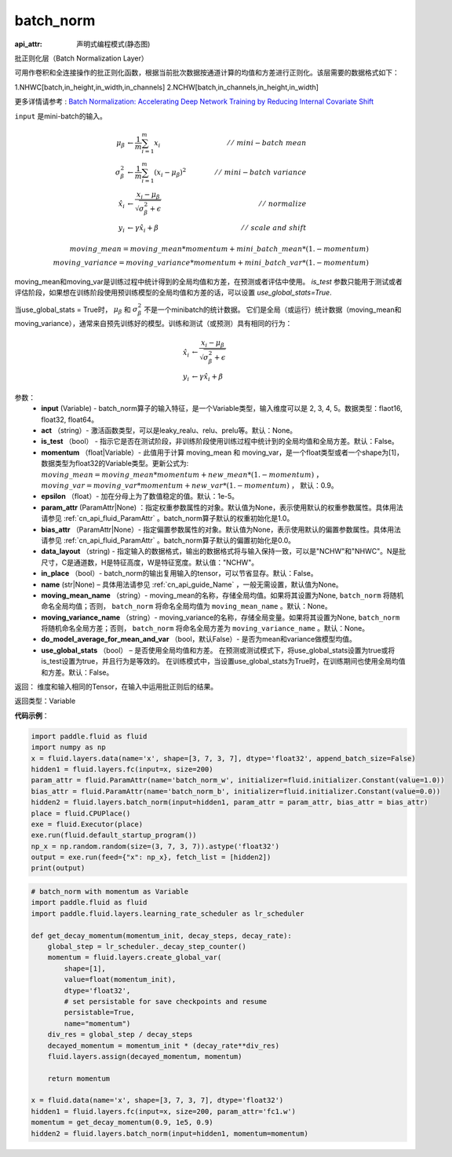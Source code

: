 .. _cn_api_fluid_layers_batch_norm:

batch_norm
-------------------------------

:api_attr: 声明式编程模式(静态图)

.. py:function:: paddle.fluid.layers.batch_norm(input, act=None, is_test=False, momentum=0.9, epsilon=1e-05, param_attr=None, bias_attr=None, data_layout='NCHW', in_place=False, name=None, moving_mean_name=None, moving_variance_name=None, do_model_average_for_mean_and_var=False, use_global_stats=False)

批正则化层（Batch Normalization Layer）

可用作卷积和全连接操作的批正则化函数，根据当前批次数据按通道计算的均值和方差进行正则化。该层需要的数据格式如下：

1.NHWC[batch,in_height,in_width,in_channels]
2.NCHW[batch,in_channels,in_height,in_width]

更多详情请参考 : `Batch Normalization: Accelerating Deep Network Training by Reducing Internal Covariate Shift <https://arxiv.org/pdf/1502.03167.pdf>`_

``input`` 是mini-batch的输入。

.. math::
    \mu_{\beta} &\gets \frac{1}{m} \sum_{i=1}^{m} x_i  \qquad &//\
    \ mini-batch\ mean \\
    \sigma_{\beta}^{2} &\gets \frac{1}{m} \sum_{i=1}^{m}(x_i - \mu_{\beta})^2  \qquad &//\
    \ mini-batch\ variance \\
    \hat{x_i}  &\gets \frac{x_i - \mu_\beta} {\sqrt{\sigma_{\beta}^{2} + \epsilon}}  \qquad &//\ normalize \\
    y_i &\gets \gamma \hat{x_i} + \beta  \qquad &//\ scale\ and\ shift

    moving\_mean = moving\_mean * momentum + mini\_batch\_mean * (1. - momentum) \\          
    moving\_variance = moving\_variance * momentum + mini\_batch\_var * (1. - momentum)     

moving_mean和moving_var是训练过程中统计得到的全局均值和方差，在预测或者评估中使用。
`is_test` 参数只能用于测试或者评估阶段，如果想在训练阶段使用预训练模型的全局均值和方差的话，可以设置 `use_global_stats=True`.

当use_global_stats = True时， :math:`\mu_{\beta}` 和 :math:`\sigma_{\beta}^{2}` 不是一个minibatch的统计数据。 它们是全局（或运行）统计数据（moving_mean和moving_variance），通常来自预先训练好的模型。训练和测试（或预测）具有相同的行为：

.. math::

    \hat{x_i} &\gets \frac{x_i - \mu_\beta} {\sqrt{\
    \sigma_{\beta}^{2} + \epsilon}}  \\
    y_i &\gets \gamma \hat{x_i} + \beta



参数：
    - **input** (Variable) - batch_norm算子的输入特征，是一个Variable类型，输入维度可以是 2, 3, 4, 5。数据类型：flaot16, float32, float64。
    - **act** （string）- 激活函数类型，可以是leaky_realu、relu、prelu等。默认：None。
    - **is_test** （bool） - 指示它是否在测试阶段，非训练阶段使用训练过程中统计到的全局均值和全局方差。默认：False。
    - **momentum** （float|Variable）- 此值用于计算 moving_mean 和 moving_var，是一个float类型或者一个shape为[1]，数据类型为float32的Variable类型。更新公式为:  :math:`moving\_mean = moving\_mean * momentum + new\_mean * (1. - momentum)` ， :math:`moving\_var = moving\_var * momentum + new\_var * (1. - momentum)` ， 默认：0.9。
    - **epsilon** （float）- 加在分母上为了数值稳定的值。默认：1e-5。
    - **param_attr** (ParamAttr|None) ：指定权重参数属性的对象。默认值为None，表示使用默认的权重参数属性。具体用法请参见 :ref:`cn_api_fluid_ParamAttr` 。batch_norm算子默认的权重初始化是1.0。
    - **bias_attr** （ParamAttr|None）- 指定偏置参数属性的对象。默认值为None，表示使用默认的偏置参数属性。具体用法请参见 :ref:`cn_api_fluid_ParamAttr` 。batch_norm算子默认的偏置初始化是0.0。
    - **data_layout** （string) - 指定输入的数据格式，输出的数据格式将与输入保持一致，可以是"NCHW"和"NHWC"。N是批尺寸，C是通道数，H是特征高度，W是特征宽度。默认值："NCHW"。
    - **in_place** （bool）- batch_norm的输出复用输入的tensor，可以节省显存。默认：False。
    - **name** (str|None) – 具体用法请参见 :ref:`cn_api_guide_Name` ，一般无需设置，默认值为None。
    - **moving_mean_name** （string）- moving_mean的名称，存储全局均值。如果将其设置为None, ``batch_norm`` 将随机命名全局均值；否则， ``batch_norm`` 将命名全局均值为 ``moving_mean_name`` 。默认：None。
    - **moving_variance_name** （string）- moving_variance的名称，存储全局变量。如果将其设置为None, ``batch_norm`` 将随机命名全局方差；否则， ``batch_norm`` 将命名全局方差为 ``moving_variance_name`` 。默认：None。
    - **do_model_average_for_mean_and_var** （bool，默认False）- 是否为mean和variance做模型均值。
    - **use_global_stats** （bool） – 是否使用全局均值和方差。 在预测或测试模式下，将use_global_stats设置为true或将is_test设置为true，并且行为是等效的。 在训练模式中，当设置use_global_stats为True时，在训练期间也使用全局均值和方差。默认：False。

返回： 维度和输入相同的Tensor，在输入中运用批正则后的结果。

返回类型：Variable

**代码示例**：

.. code-block:: python

    import paddle.fluid as fluid
    import numpy as np
    x = fluid.layers.data(name='x', shape=[3, 7, 3, 7], dtype='float32', append_batch_size=False)
    hidden1 = fluid.layers.fc(input=x, size=200)
    param_attr = fluid.ParamAttr(name='batch_norm_w', initializer=fluid.initializer.Constant(value=1.0))
    bias_attr = fluid.ParamAttr(name='batch_norm_b', initializer=fluid.initializer.Constant(value=0.0))
    hidden2 = fluid.layers.batch_norm(input=hidden1, param_attr = param_attr, bias_attr = bias_attr)
    place = fluid.CPUPlace()
    exe = fluid.Executor(place)
    exe.run(fluid.default_startup_program())
    np_x = np.random.random(size=(3, 7, 3, 7)).astype('float32')
    output = exe.run(feed={"x": np_x}, fetch_list = [hidden2])
    print(output)

.. code-block:: python

    # batch_norm with momentum as Variable
    import paddle.fluid as fluid
    import paddle.fluid.layers.learning_rate_scheduler as lr_scheduler
    
    def get_decay_momentum(momentum_init, decay_steps, decay_rate):
        global_step = lr_scheduler._decay_step_counter()
        momentum = fluid.layers.create_global_var(
            shape=[1],
            value=float(momentum_init),
            dtype='float32',
            # set persistable for save checkpoints and resume
            persistable=True,
            name="momentum")
        div_res = global_step / decay_steps
        decayed_momentum = momentum_init * (decay_rate**div_res)
        fluid.layers.assign(decayed_momentum, momentum)
        
        return momentum
    
    x = fluid.data(name='x', shape=[3, 7, 3, 7], dtype='float32')
    hidden1 = fluid.layers.fc(input=x, size=200, param_attr='fc1.w')
    momentum = get_decay_momentum(0.9, 1e5, 0.9)
    hidden2 = fluid.layers.batch_norm(input=hidden1, momentum=momentum)

